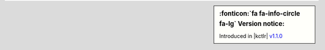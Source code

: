 .. sidebar:: :fonticon:`fa fa-info-circle fa-lg` Version notice:

   Introduced in |kctlr| `v1.1.0 </products/connectors/k8s-bigip-ctlr/v1.1/>`_

